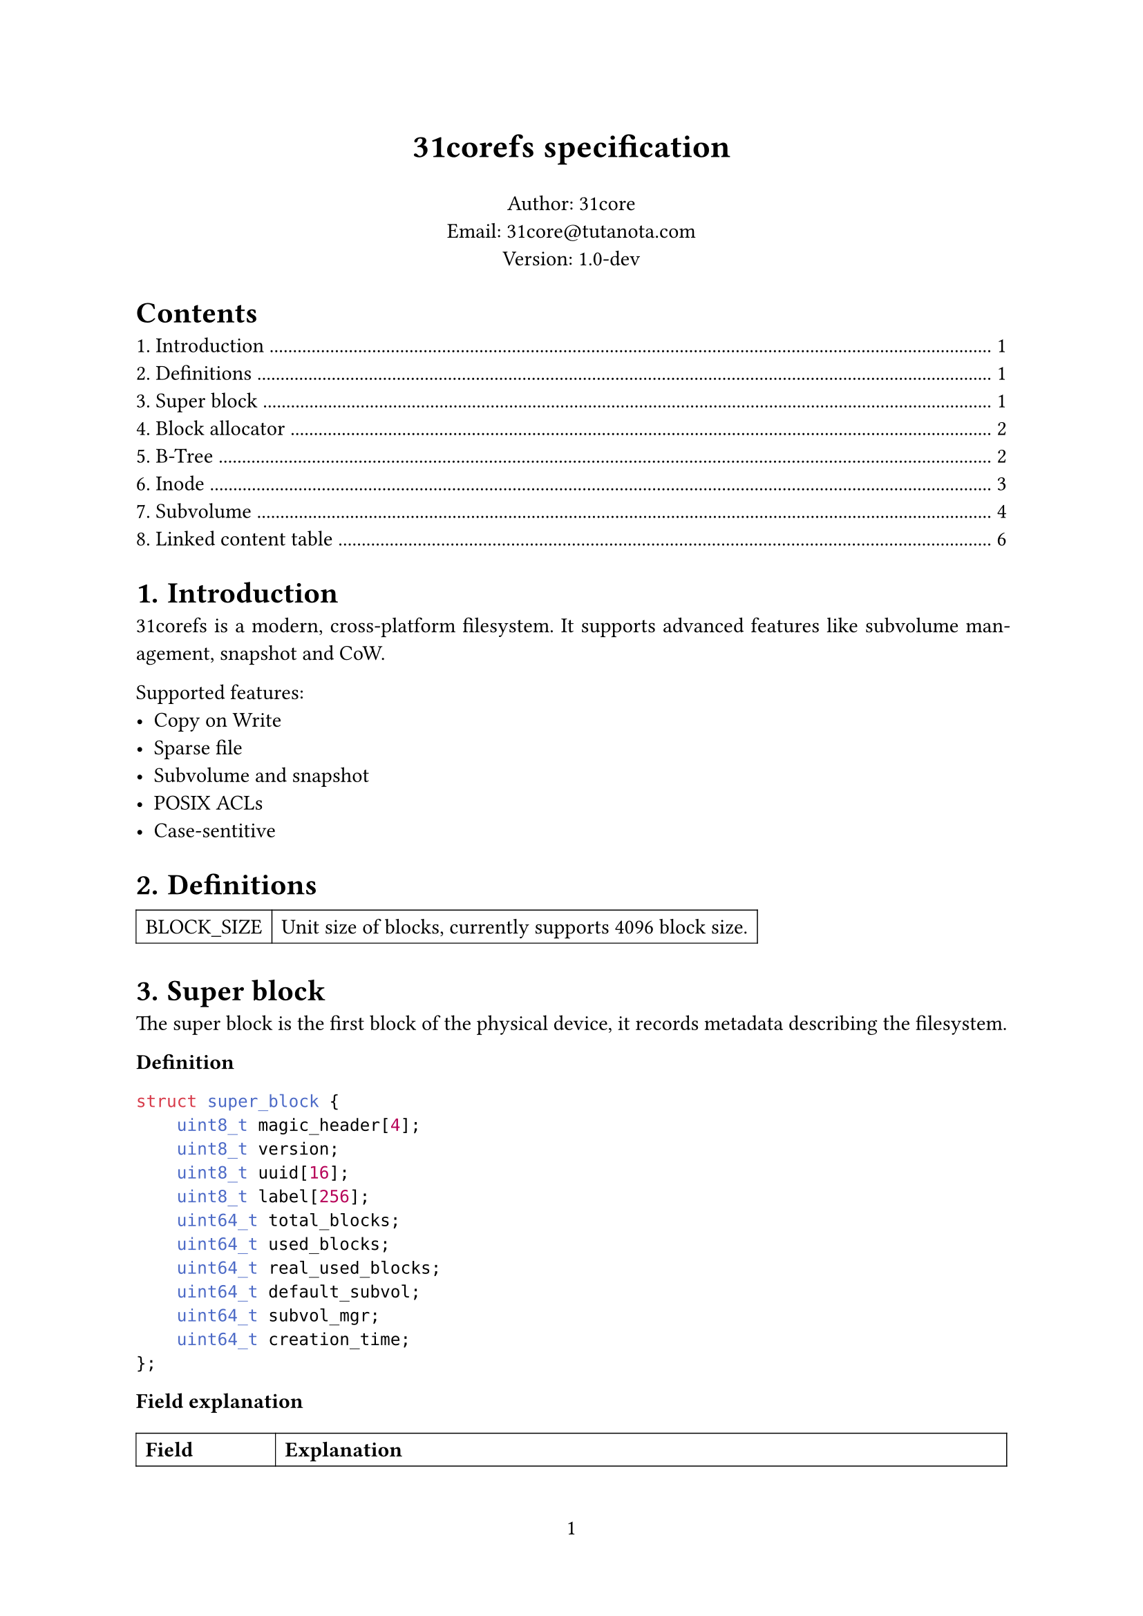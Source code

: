 #set page(numbering: "1")
#set par(justify: true)
#set table(stroke: 0.5pt)
#set heading(numbering: "1.")

#align(center)[#text(17pt)[*31corefs specification*]]

#align(center)[
  Author: 31core \
  Email: #link("mailto:31core@tutanota.com") \
  Version: 1.0-dev
]

#outline(depth: 1)

= Introduction
31corefs is a modern, cross-platform filesystem. It supports advanced features like subvolume management, snapshot and CoW.

Supported features:
- Copy on Write
- Sparse file
- Subvolume and snapshot
- POSIX ACLs
- Case-sentitive

= Definitions
#table(columns: 2,
    [BLOCK_SIZE], [Unit size of blocks, currently supports 4096 block size.]
)

= Super block
The super block is the first block of the physical device, it records metadata describing the filesystem.

*Definition*
```c
struct super_block {
    uint8_t magic_header[4];
    uint8_t version;
    uint8_t uuid[16];
    uint8_t label[256];
    uint64_t total_blocks;
    uint64_t used_blocks;
    uint64_t real_used_blocks;
    uint64_t default_subvol;
    uint64_t subvol_mgr;
    uint64_t creation_time;
};
```

*Field explanation*

#table(
    columns: 2,
    [*Field*], [*Explanation*],
    [magic_header], [Pre-defined as `[0x31, 0xc0, 0x8e, 0xf5]`.],
    [version], [`0x01` for version 1.],
    [uuid], [Recommend to use UUIDv4.],
    [label], [A regular C string that ends with `NULL` character which can be ASCII or UTF-8 charset.]
)

= Block allocator
== Block group
The whole filesystem is divided into several block groups, each block group is an independent block allocator. A block group includes a bitmap block and $8 times "BLOCK_SIZE"$ data blocks. The meta block is the first block of a block group, it records allocation status of the block groups. And the bitmap is the second block of a block group and it is uesd to tracking allocation of the data blocks.

#figure(caption: [Structure of block group])[
#table(
  columns: 3,
  [meta block], [bitmap block], [data block],
  [1 block], [1 block], [less than or equal to $8 times "BLOCK_SIZE"$ blocks],
)]

== Meta block
Meta block records some information of a block group.

*Definition*
```c
struct block_group_meta {
    uint64_t id;
    uint64_t free_blocks;
    uint64_t next_group;
};
```

== Block allocation
Traverse block groups to find a block group where `block_group_meta.free_blocks` $> 0$, and then traverse bits in the bitmap block to find a free block. Mark the bit and decrease `block_group_meta.free_blocks` by 1.

= B-Tree
== B-Tree entry

31corefs defines a generic B-Tree that is used to mapping a unique 64 bit unsigned integer to another, with CoW support, which is uesd in data block management and inode group management.

Leaf node entry takes 24 bytes, with a reference counter (rc),
```c
struct btree_leaf_entry {
    uint64_t key;
    uint64_t value;
    uint64_t rc;
};
```

Internal node entry takes 16 bytes.
```c
struct btree_internal_entry {
    uint64_t key;
    uint64_t value;
};
```

== B-Tree node

A leaf B-Tree node contains 170 leaf entries.

*Definition*
```c
struct btree_leaf_node {
    uint16_t entry_count;
    uint8_t reserved1;
    uint8_t type;
    uint32_t reserved2;
    uint64_t rc;
    struct btree_internal_entry entries[170];
};
```

An internal B-Tree node contains 255 internal entries.

```c
struct btree_internal_node {
    uint16_t entry_count;
    uint8_t reserved1;
    uint8_t type;
    uint32_t reserved2;
    uint64_t rc;
    struct btree_internal_entry entries[255];
};
```

A B-Tree node (both internal and leaf) is stored in a block, its `rc` value means how many times did the block referenced, clone step must be performed before modification when `rc` is greater than `0`.

B-Tree type definitions:
#table(columns: 2,
  [BTREE_NODE_TYPE_INTERNAL], [`0xf0`],
  [BTREE_NODE_TYPE_LEAF], [`0x0f`],
)

= Inode
Inode records the metadata of a file.

Each inode takes 64 bytes, and its data structure is as follow.

*Definition*
```c
struct inode {
    uint16_t permission;
    uint16_t uid;
    uint16_t gid;
    uint64_t atime;
    uint64_t ctime;
    uint64_t mtime;
    uint16_t hlinks;
    uint64_t size;
    uint64_t btree_root;
};
```

*Field explanation*
#table(
    columns: (auto, auto),
    [*Field*], [*Description*],
    [acl], [POSIX ACL],
    [uid], [UID of owner],
    [gid], [GID of owner],
    [atime], [Last access time (unit: nano sec)],
    [ctime], [Last change time (unit: nano sec)],
    [mtime], [Last modify time (unit: nano sec)],
    [hlinks], [Count of hard links],
    [size], [File size],
    [btree_root], [Root B-Tree node block of content management]
)

*Empty inode*

An empty Inode always has `acl` valued `0xffff`.

*ACLs*

#table(
    columns: (4 * 7%, 4 * 9%),
    [File type (7 bits)], [Permission (9 bits)]
)

*File type*

- `ACL_RUGULAR_FILE`: `0x1`
- `ACL_DIRECTORY`: `0x2`
- `ACL_SYMBOLLINK`: `0x4`
- `ACL_CHAR`: `0x8`
- `ACL_BLOCK`: `0x10`

*Permission*

#table(
    columns: (auto, auto, auto, auto, auto, auto, auto, auto, auto),
    table.cell(colspan: 3)[Owner],
    table.cell(colspan: 3)[Group],
    table.cell(colspan: 3)[Other],
    [R], [W], [X], [R], [W], [X], [R], [W], [X],
)

== Inode group
31corefs store a group of inodes (called "inode group") in a block, a group contains 64 inodes

=== Inode index
Given inode group $g$ (indexing from `0`) and the $x$st (indexing from `0`) inodes in the group, the inode number $i$ should be:

$ i = 64 times g + x $

=== Inode group management
The map from inode group to block number is maintained by a B-Tree, and the B-Tree key is regarded the inode group number.

= Subvolume
A subvolume contains an independent Inode allocation B-Tree, recording block counts of Inode groups.

== Subvolume entry
A subvolume entry takes 128 bytes to describe a subvolume.

*Definition*
```c
struct subvolume_entry {
    uint64_t id;
    uint64_t inode_tree_root;
    uint64_t root_inode;
    uint64_t bitmap;
    uint64_t shared_bitmap;
    uint64_t igroup_bitmap;
    uint64_t used_blocks;
    uint64_t real_used_blocks;
    uint64_t creation_date;
    uint64_t snaps;
    uint64_t parent_subvol;
    uint8_t state;
    uint8_t flags;
};
```

Subvolume statement used by `state` field:
#table(columns: 2,
    [SUBVOLUME_STATE_ALLOCATED], [`0x01`],
    [SUBVOLUME_STATE_REMOVED], [`0x02`]
)

Subvolume statement used by `flags` field:
#table(columns: 2,
    [SUBVOLUME_FLAG_READONLY], [`0x01`],
)

== Subvolume manager
*Definition*
```c
struct subvolume_manager {
    uint64_t next;
    uint64_t count;
    struct subvolume_entry entries[63];
};
```
Subvolume manager is a linked list.

== Creation of subvolume
Subvolume creation operation follows the following steps:
- Allocate a subvolume entry from subvolume manager
- Initialize *igroup bitmap*, *block bitmap* and *shared block bitmap*
- Mark `subvolume_entry.state` as `SUBVOLUME_STATE_ALLOCATED`

== Removal of subvolume
Subvolume removal operation follows the following steps:
- Release blocks marked in the subvolume bitmap
- If `subvolume_entry.snaps` is 0
  - Remove subvolume entry from subvolume manager
- If `subvolume_entry.snaps` is not 0
  - Mark `subvolume_entry.state` as `SUBVOLUME_STATE_REMOVED`

== Linked bitmap
*Definition*
```c
struct igroup_bitmap {
    uint64_t next;
    uint64_t rc;
    uint8_t bitmap_data[BLOCK_SIZE - 16];
};
```

Subvolume mark an allocated block on the subvolume bitmap after allocated with the global allocator, and unmark an block when release it. This subvolume bitmap will be used when destroying a subvolume.

= Linked content table
*Definition*
```c
struct linked_content_table {
    uint64_t next;
    uint8_t content[BLOCK_SIZE - 8];
};
```
Linked content table is a typical linked table used to store simple content, such as symbol link.
